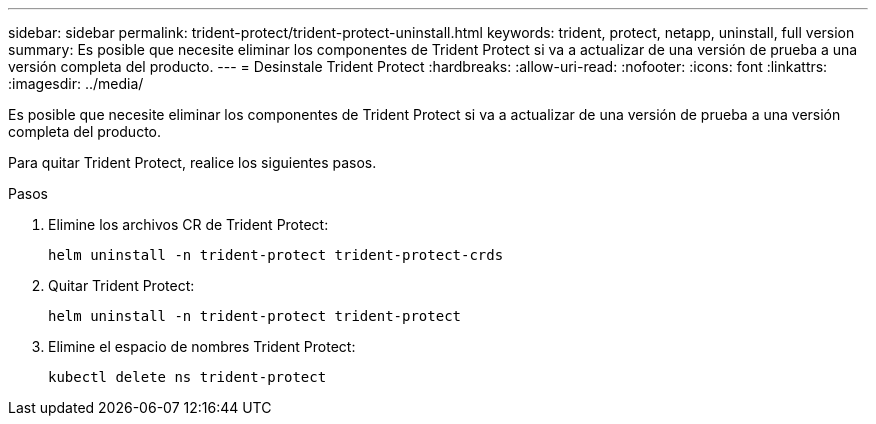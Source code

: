 ---
sidebar: sidebar 
permalink: trident-protect/trident-protect-uninstall.html 
keywords: trident, protect, netapp, uninstall, full version 
summary: Es posible que necesite eliminar los componentes de Trident Protect si va a actualizar de una versión de prueba a una versión completa del producto. 
---
= Desinstale Trident Protect
:hardbreaks:
:allow-uri-read: 
:nofooter: 
:icons: font
:linkattrs: 
:imagesdir: ../media/


[role="lead"]
Es posible que necesite eliminar los componentes de Trident Protect si va a actualizar de una versión de prueba a una versión completa del producto.

Para quitar Trident Protect, realice los siguientes pasos.

.Pasos
. Elimine los archivos CR de Trident Protect:
+
[source, console]
----
helm uninstall -n trident-protect trident-protect-crds
----
. Quitar Trident Protect:
+
[source, console]
----
helm uninstall -n trident-protect trident-protect
----
. Elimine el espacio de nombres Trident Protect:
+
[source, console]
----
kubectl delete ns trident-protect
----

